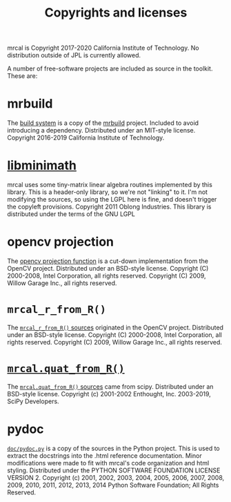 #+TITLE: Copyrights and licenses

mrcal is Copyright 2017-2020 California Institute of Technology. No distribution
outside of JPL is currently allowed.

A number of free-software projects are included as source in the toolkit. These
are:

* mrbuild
The [[https://github.jpl.nasa.gov/maritime-robotics/mrcal/tree/master/mrbuild][build system]] is a copy of the [[https://github.com/dkogan/mrbuild][mrbuild]] project. Included to avoid introducing
a dependency. Distributed under an MIT-style license. Copyright 2016-2019
California Institute of Technology.

* [[https://github.com/dkogan/libminimath][libminimath]]
mrcal uses some tiny-matrix linear algebra routines implemented by this library.
This is a header-only library, so we're not "linking" to it. I'm not modifying
the sources, so using the LGPL here is fine, and doesn't trigger the copyleft
provisions. Copyright 2011 Oblong Industries. This library is distributed under
the terms of the GNU LGPL

* opencv projection
The [[https://github.jpl.nasa.gov/maritime-robotics/mrcal/blob/bface334218c0e49cca6fe9bf5517fea2233a92e/mrcal.c#L747][opencv projection function]] is a cut-down implementation from the OpenCV
project. Distributed under an BSD-style license. Copyright (C) 2000-2008, Intel
Corporation, all rights reserved. Copyright (C) 2009, Willow Garage Inc., all
rights reserved.

* =mrcal_r_from_R()=
The [[https://github.jpl.nasa.gov/maritime-robotics/mrcal/blob/1c05b0ea20660e493e942488e11a4c265c500a8d/poseutils.c#L324][=mrcal_r_from_R()= sources]] originated in the OpenCV project. Distributed
under an BSD-style license. Copyright (C) 2000-2008, Intel Corporation, all
rights reserved. Copyright (C) 2009, Willow Garage Inc., all rights reserved.

* [[file:mrcal-python-api-reference.html#-quat_from_R][=mrcal.quat_from_R()=]]
The [[https://github.jpl.nasa.gov/maritime-robotics/mrcal/blob/bface334218c0e49cca6fe9bf5517fea2233a92e/mrcal/poseutils.py#L1042][=mrcal.quat_from_R()= sources]] came from scipy. Distributed under an
BSD-style license. Copyright (c) 2001-2002 Enthought, Inc. 2003-2019, SciPy
Developers.

* pydoc
[[https://github.jpl.nasa.gov/maritime-robotics/mrcal/blob/master/doc/pydoc.py][=doc/pydoc.py=]] is a copy of the sources in the Python project. This is used to
extract the docstrings into the .html reference documentation. Minor
modifications were made to fit with mrcal's code organization and html styling.
Distributed under the PYTHON SOFTWARE FOUNDATION LICENSE VERSION 2. Copyright
(c) 2001, 2002, 2003, 2004, 2005, 2006, 2007, 2008, 2009, 2010, 2011, 2012,
2013, 2014 Python Software Foundation; All Rights Reserved.

